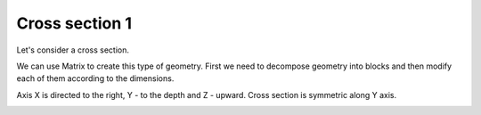 Cross section 1
===============

Let's consider a cross section.

.. image:: ../../images/cross_section_1_draft.png
    :width: 400px

We can use Matrix to create this type of geometry. First we need to decompose
geometry into blocks and then modify each of them according to the dimensions.

Axis X is directed to the right, Y - to the depth and
Z - upward. Cross section is symmetric along Y axis.

.. image:: ../../images/cross_section_1.png
    :width: 400px